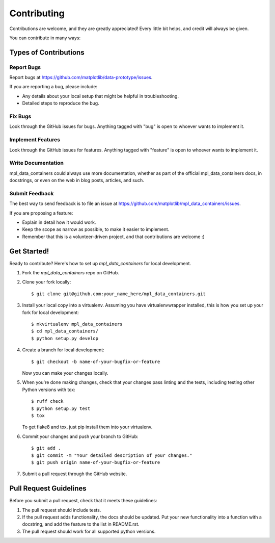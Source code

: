 ============
Contributing
============

Contributions are welcome, and they are greatly appreciated! Every
little bit helps, and credit will always be given.

You can contribute in many ways:

Types of Contributions
----------------------

Report Bugs
~~~~~~~~~~~

Report bugs at https://github.com/matplotlib/data-prototype/issues.

If you are reporting a bug, please include:

* Any details about your local setup that might be helpful in troubleshooting.
* Detailed steps to reproduce the bug.

Fix Bugs
~~~~~~~~

Look through the GitHub issues for bugs. Anything tagged with "bug"
is open to whoever wants to implement it.

Implement Features
~~~~~~~~~~~~~~~~~~

Look through the GitHub issues for features. Anything tagged with "feature"
is open to whoever wants to implement it.

Write Documentation
~~~~~~~~~~~~~~~~~~~

mpl_data_containers could always use more documentation, whether
as part of the official mpl_data_containers docs, in docstrings,
or even on the web in blog posts, articles, and such.

Submit Feedback
~~~~~~~~~~~~~~~

The best way to send feedback is to file an issue at https://github.com/matplotlib/mpl_data_containers/issues.

If you are proposing a feature:

* Explain in detail how it would work.
* Keep the scope as narrow as possible, to make it easier to implement.
* Remember that this is a volunteer-driven project, and that contributions
  are welcome :)

Get Started!
------------

Ready to contribute? Here's how to set up `mpl_data_containers` for local development.

1. Fork the `mpl_data_containers` repo on GitHub.
2. Clone your fork locally::

    $ git clone git@github.com:your_name_here/mpl_data_containers.git

3. Install your local copy into a virtualenv. Assuming you have virtualenvwrapper installed, this is how you set up your fork for local development::

    $ mkvirtualenv mpl_data_containers
    $ cd mpl_data_containers/
    $ python setup.py develop

4. Create a branch for local development::

    $ git checkout -b name-of-your-bugfix-or-feature

   Now you can make your changes locally.

5. When you're done making changes, check that your changes pass linting and the tests, including testing other Python versions with tox::

    $ ruff check
    $ python setup.py test
    $ tox

   To get flake8 and tox, just pip install them into your virtualenv.

6. Commit your changes and push your branch to GitHub::

    $ git add .
    $ git commit -m "Your detailed description of your changes."
    $ git push origin name-of-your-bugfix-or-feature

7. Submit a pull request through the GitHub website.

Pull Request Guidelines
-----------------------

Before you submit a pull request, check that it meets these guidelines:

1. The pull request should include tests.
2. If the pull request adds functionality, the docs should be updated. Put
   your new functionality into a function with a docstring, and add the
   feature to the list in README.rst.
3. The pull request should work for all supported python versions.


